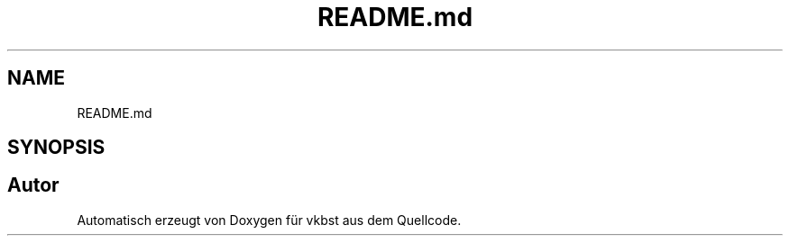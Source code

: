 .TH "README.md" 3 "vkbst" \" -*- nroff -*-
.ad l
.nh
.SH NAME
README.md
.SH SYNOPSIS
.br
.PP
.SH "Autor"
.PP 
Automatisch erzeugt von Doxygen für vkbst aus dem Quellcode\&.
